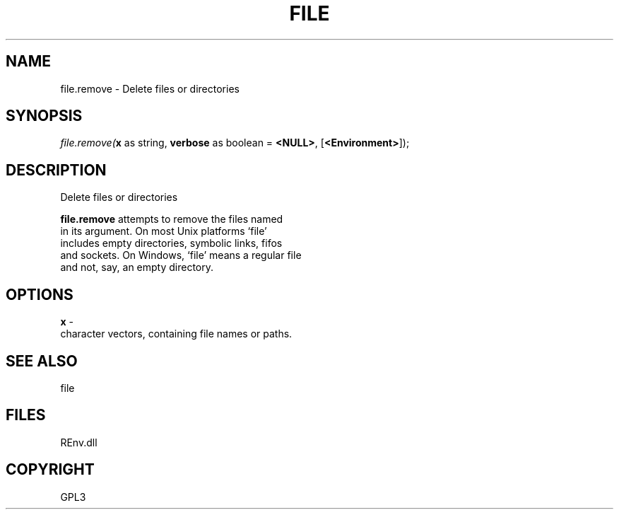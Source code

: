 .\" man page create by R# package system.
.TH FILE 1 2002-May "file.remove" "file.remove"
.SH NAME
file.remove \- Delete files or directories
.SH SYNOPSIS
\fIfile.remove(\fBx\fR as string, 
\fBverbose\fR as boolean = \fB<NULL>\fR, 
[\fB<Environment>\fR]);\fR
.SH DESCRIPTION
.PP
Delete files or directories
 
 \fBfile.remove\fR attempts to remove the files named 
 in its argument. On most Unix platforms ‘file’ 
 includes empty directories, symbolic links, fifos 
 and sockets. On Windows, ‘file’ means a regular file 
 and not, say, an empty directory.
.PP
.SH OPTIONS
.PP
\fBx\fB \fR\- 
 character vectors, containing file names or paths.
. 
.PP
.SH SEE ALSO
file
.SH FILES
.PP
REnv.dll
.PP
.SH COPYRIGHT
GPL3
